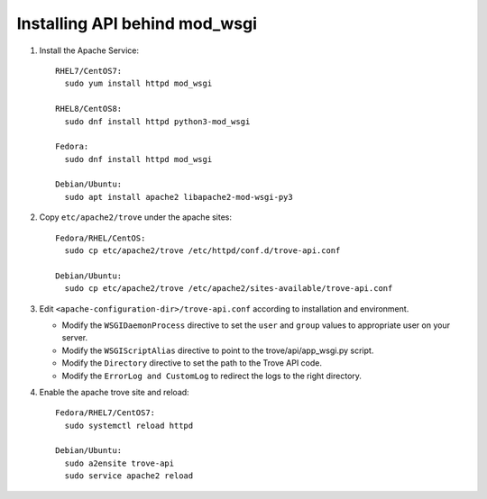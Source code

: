 ..
      Except where otherwise noted, this document is licensed under Creative
      Commons Attribution 3.0 License.  You can view the license at:

          https://creativecommons.org/licenses/by/3.0/


Installing API behind mod_wsgi
==============================

#. Install the Apache Service::

    RHEL7/CentOS7:
      sudo yum install httpd mod_wsgi

    RHEL8/CentOS8:
      sudo dnf install httpd python3-mod_wsgi

    Fedora:
      sudo dnf install httpd mod_wsgi

    Debian/Ubuntu:
      sudo apt install apache2 libapache2-mod-wsgi-py3

#. Copy ``etc/apache2/trove`` under the apache sites::

    Fedora/RHEL/CentOS:
      sudo cp etc/apache2/trove /etc/httpd/conf.d/trove-api.conf

    Debian/Ubuntu:
      sudo cp etc/apache2/trove /etc/apache2/sites-available/trove-api.conf

#. Edit ``<apache-configuration-dir>/trove-api.conf`` according to installation
   and environment.

   * Modify the ``WSGIDaemonProcess`` directive to set the ``user`` and
     ``group`` values to appropriate user on your server.
   * Modify the ``WSGIScriptAlias`` directive to point to the
     trove/api/app_wsgi.py script.
   * Modify the ``Directory`` directive to set the path to the Trove API
     code.
   * Modify the ``ErrorLog and CustomLog`` to redirect the logs to the right
     directory.

#. Enable the apache trove site and reload::

    Fedora/RHEL7/CentOS7:
      sudo systemctl reload httpd

    Debian/Ubuntu:
      sudo a2ensite trove-api
      sudo service apache2 reload
